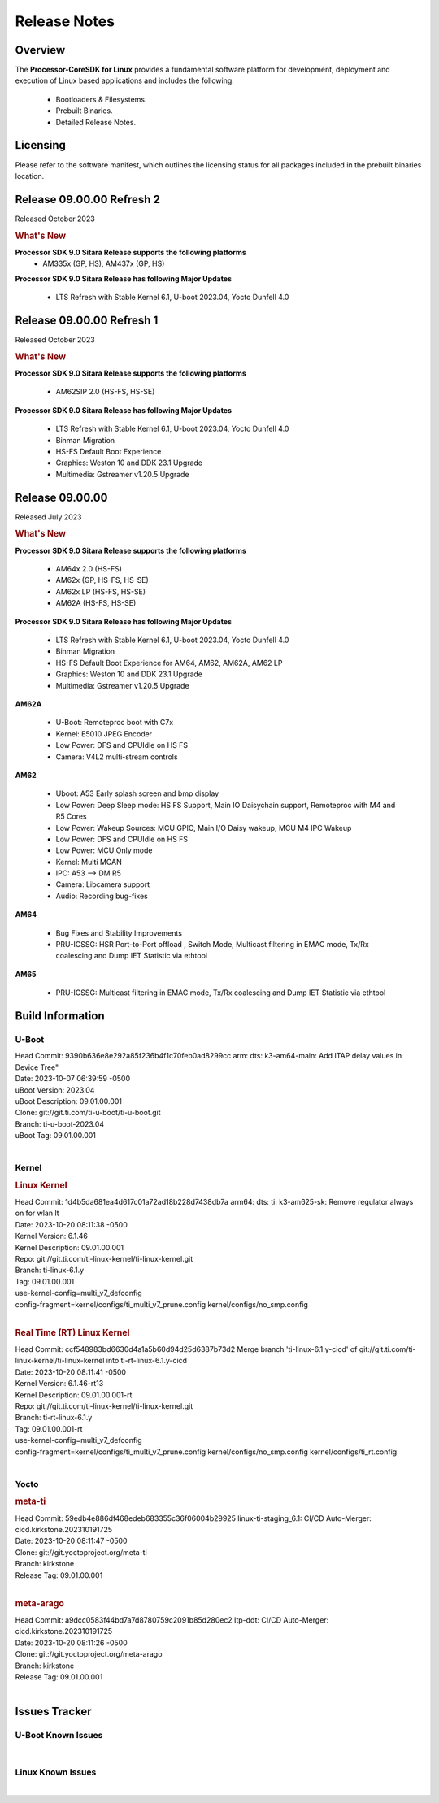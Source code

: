 ************************************
Release Notes
************************************
.. http://processors.wiki.ti.com/index.php/Processor_SDK_Linux_Release_Notes

Overview
========

The **Processor-CoreSDK for Linux**
provides a fundamental software platform for development, deployment and
execution of Linux based applications and includes the following:

  * Bootloaders & Filesystems.
  * Prebuilt Binaries.
  * Detailed Release Notes.

Licensing
=========

Please refer to the software manifest, which outlines the licensing
status for all packages included in the prebuilt binaries location.

Release 09.00.00 Refresh 2
==========================
Released October 2023

.. rubric:: What's New
   :name: whats-new

**Processor SDK 9.0 Sitara Release supports the following platforms**
  * AM335x (GP, HS), AM437x (GP, HS)

**Processor SDK 9.0 Sitara Release has following Major Updates**

  * LTS Refresh with Stable Kernel 6.1, U-boot 2023.04, Yocto Dunfell 4.0


Release 09.00.00 Refresh 1
==========================

Released October 2023

.. rubric:: What's New
   :name: whats-new

**Processor SDK 9.0 Sitara Release supports the following platforms**

  * AM62SIP 2.0 (HS-FS, HS-SE)

**Processor SDK 9.0 Sitara Release has following Major Updates**

  * LTS Refresh with Stable Kernel 6.1, U-boot 2023.04, Yocto Dunfell 4.0
  * Binman Migration
  * HS-FS Default Boot Experience
  * Graphics: Weston 10 and DDK 23.1 Upgrade
  * Multimedia: Gstreamer v1.20.5 Upgrade


Release 09.00.00
==================

Released July 2023

.. rubric:: What's New
   :name: whats-new

**Processor SDK 9.0 Sitara Release supports the following platforms**

  * AM64x 2.0 (HS-FS)
  * AM62x (GP, HS-FS, HS-SE)
  * AM62x LP (HS-FS, HS-SE)
  * AM62A (HS-FS, HS-SE)

**Processor SDK 9.0 Sitara Release has following Major Updates**

  * LTS Refresh with Stable Kernel 6.1, U-boot 2023.04, Yocto Dunfell 4.0
  * Binman Migration
  * HS-FS Default Boot Experience for AM64, AM62, AM62A, AM62 LP
  * Graphics: Weston 10 and DDK 23.1 Upgrade
  * Multimedia: Gstreamer v1.20.5 Upgrade

**AM62A**

  * U-Boot: Remoteproc boot with C7x
  * Kernel: E5010 JPEG Encoder
  * Low Power: DFS and CPUIdle on HS FS
  * Camera: V4L2 multi-stream controls

**AM62**

  * Uboot: A53 Early splash screen and bmp display
  * Low Power: Deep Sleep mode: HS FS Support, Main IO Daisychain support, Remoteproc with M4 and R5 Cores
  * Low Power: Wakeup Sources: MCU GPIO, Main I/O Daisy wakeup, MCU M4 IPC Wakeup
  * Low Power: DFS and CPUIdle on HS FS
  * Low Power: MCU Only mode
  * Kernel: Multi MCAN
  * IPC: A53 --> DM R5
  * Camera: Libcamera support
  * Audio: Recording bug-fixes

**AM64**

  * Bug Fixes and Stability Improvements
  * PRU-ICSSG: HSR Port-to-Port offload , Switch Mode, Multicast filtering in EMAC mode, Tx/Rx coalescing and Dump IET Statistic via ethtool

**AM65**

  * PRU-ICSSG: Multicast filtering in EMAC mode, Tx/Rx coalescing and Dump IET Statistic via ethtool


Build Information
=====================================

U-Boot
-------------------------
| Head Commit: 9390b636e8e292a85f236b4f1c70feb0ad8299cc arm: dts: k3-am64-main: Add ITAP delay values in Device Tree"
| Date: 2023-10-07 06:39:59 -0500
| uBoot Version: 2023.04
| uBoot Description: 09.01.00.001
| Clone: git://git.ti.com/ti-u-boot/ti-u-boot.git
| Branch: ti-u-boot-2023.04
| uBoot Tag: 09.01.00.001
|


Kernel
-------------------------
.. rubric:: Linux Kernel
   :name: linux-kernel

| Head Commit: 1d4b5da681ea4d617c01a72ad18b228d7438db7a arm64: dts: ti: k3-am625-sk: Remove regulator always on for wlan lt
| Date: 2023-10-20 08:11:38 -0500
| Kernel Version: 6.1.46
| Kernel Description: 09.01.00.001

| Repo: git://git.ti.com/ti-linux-kernel/ti-linux-kernel.git
| Branch: ti-linux-6.1.y
| Tag: 09.01.00.001
| use-kernel-config=multi_v7_defconfig
| config-fragment=kernel/configs/ti_multi_v7_prune.config kernel/configs/no_smp.config
|


.. rubric:: Real Time (RT) Linux Kernel
   :name: real-time-rt-linux-kernel

| Head Commit: ccf548983bd6630d4a1a5b60d94d25d6387b73d2 Merge branch 'ti-linux-6.1.y-cicd' of git://git.ti.com/ti-linux-kernel/ti-linux-kernel into ti-rt-linux-6.1.y-cicd
| Date: 2023-10-20 08:11:41 -0500
| Kernel Version: 6.1.46-rt13
| Kernel Description: 09.01.00.001-rt

| Repo: git://git.ti.com/ti-linux-kernel/ti-linux-kernel.git
| Branch: ti-rt-linux-6.1.y
| Tag: 09.01.00.001-rt
| use-kernel-config=multi_v7_defconfig
| config-fragment=kernel/configs/ti_multi_v7_prune.config kernel/configs/no_smp.config kernel/configs/ti_rt.config
|



Yocto
------------------------
.. rubric:: meta-ti
   :name: meta-ti

| Head Commit: 59edb4e886df468edeb683355c36f06004b29925 linux-ti-staging_6.1: CI/CD Auto-Merger: cicd.kirkstone.202310191725
| Date: 2023-10-20 08:11:47 -0500

| Clone: git://git.yoctoproject.org/meta-ti
| Branch: kirkstone
| Release Tag: 09.01.00.001
|

.. rubric:: meta-arago
   :name: meta-arago

| Head Commit: a9dcc0583f44bd7a7d8780759c2091b85d280ec2 ltp-ddt: CI/CD Auto-Merger: cicd.kirkstone.202310191725
| Date: 2023-10-20 08:11:26 -0500

| Clone: git://git.yoctoproject.org/meta-arago
| Branch: kirkstone
| Release Tag: 09.01.00.001
|

Issues Tracker
=====================================


U-Boot Known Issues
------------------------
.. csv-table::
  :header: "Record ID", "Platform", "Title", "Workaround"
  :widths: 15, 30, 70, 30


|

Linux Known Issues
---------------------------
.. csv-table::
  :header: "Record ID", "Platform", "Title", "Workaround"
  :widths: 5, 10, 70, 35


|


